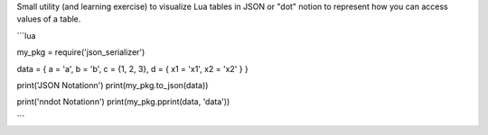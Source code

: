 Small utility (and learning exercise) to visualize Lua tables in JSON or "dot" notion to represent how you can access values of a table.

```lua

my_pkg = require('json_serializer')

data = { a = 'a', b = 'b', c = {1, 2, 3}, d = { x1 = 'x1', x2 = 'x2' } }

print('JSON Notation\n')
print(my_pkg.to_json(data))


print('\n\ndot Notation\n')
print(my_pkg.pprint(data, 'data'))

```
